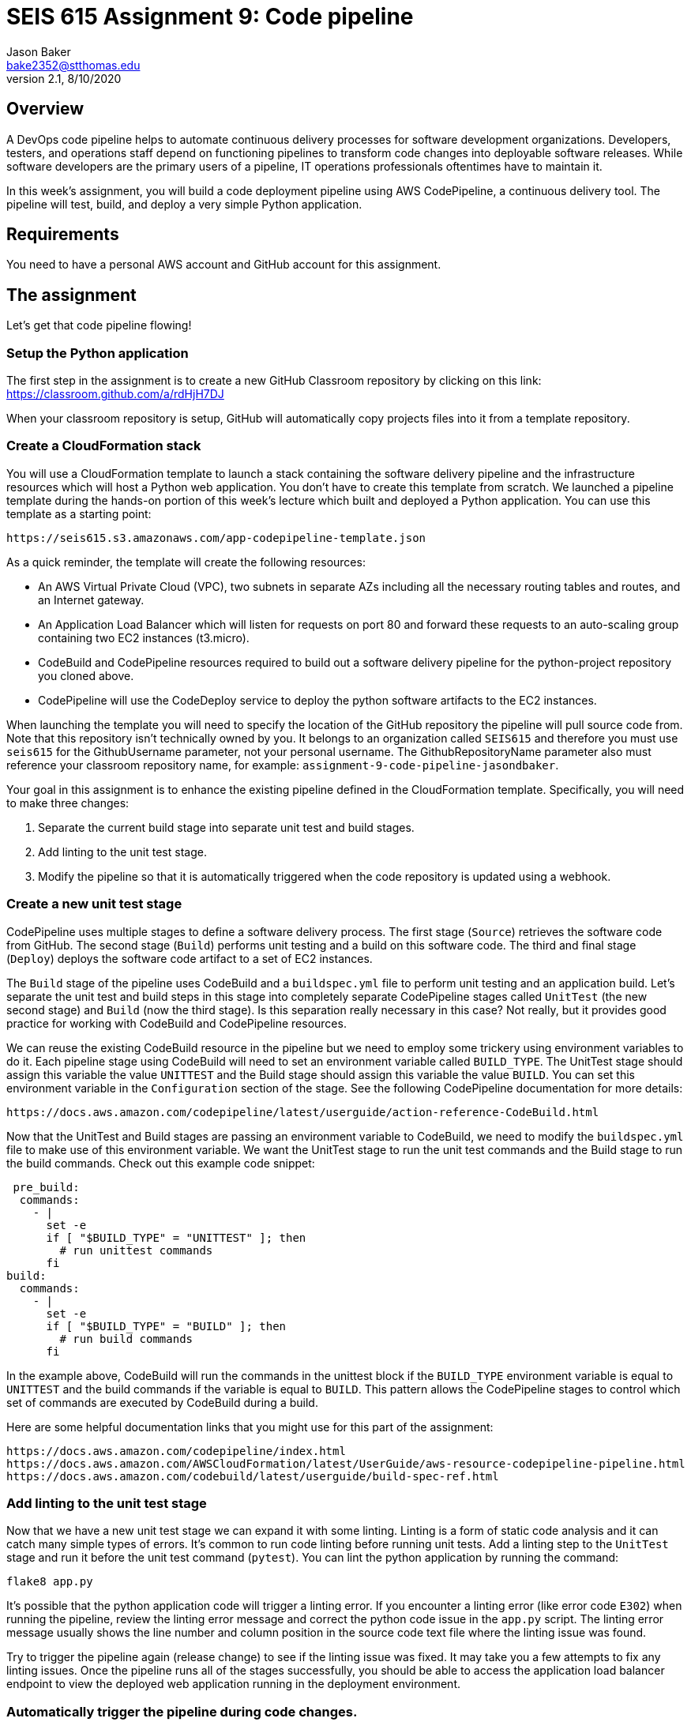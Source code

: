 :doctype: article
:blank: pass:[ +]

:sectnums!:

= SEIS 615 Assignment 9: Code pipeline
Jason Baker <bake2352@stthomas.edu>
2.1, 8/10/2020

== Overview
A DevOps code pipeline helps to automate continuous delivery processes for software development organizations. Developers, testers, and operations staff depend on functioning pipelines to transform code changes into deployable software releases. While software developers are the primary users of a pipeline, IT operations professionals oftentimes have to maintain it.

In this week's assignment, you will build a code deployment pipeline using AWS CodePipeline, a continuous delivery tool. The pipeline will test, build, and deploy a very simple Python application.


== Requirements

You need to have a personal AWS account and GitHub account for this assignment.

== The assignment

Let's get that code pipeline flowing!

=== Setup the Python application

The first step in the assignment is to create a new GitHub Classroom repository by clicking on this link: https://classroom.github.com/a/rdHjH7DJ

When your classroom repository is setup, GitHub will automatically copy projects files into it from a template repository. 

=== Create a CloudFormation stack

You will use a CloudFormation template to launch a stack containing the software delivery pipeline and the infrastructure resources which will host a Python web application. You don't have to create this template from scratch. We launched a pipeline template during the hands-on portion of this week's lecture which built and deployed a Python application. You can use this template as a starting point:

  https://seis615.s3.amazonaws.com/app-codepipeline-template.json

As a quick reminder, the template will create the following resources:

* An AWS Virtual Private Cloud (VPC), two subnets in separate AZs including all the necessary routing tables and routes, and an Internet gateway.

* An Application Load Balancer which will listen for requests on port 80 and forward these requests to an auto-scaling group containing two EC2 instances (t3.micro).

* CodeBuild and CodePipeline resources required to build out a software delivery pipeline for the python-project repository you cloned above.

* CodePipeline will use the CodeDeploy service to deploy the python software artifacts to the EC2 instances.

When launching the template you will need to specify the location of the GitHub repository the pipeline will pull source code from. Note that this repository isn't technically owned by you. It belongs to an organization called `SEIS615` and therefore you must use `seis615` for the GithubUsername parameter, not your personal username. The GithubRepositoryName parameter also must reference your classroom repository name, for example: `assignment-9-code-pipeline-jasondbaker`.

Your goal in this assignment is to enhance the existing pipeline defined in the CloudFormation template. Specifically, you will need to make three changes:

1. Separate the current build stage into separate unit test and build stages.
2. Add linting to the unit test stage.
3. Modify the pipeline so that it is automatically triggered when the code repository is updated using a webhook.

=== Create a new unit test stage

CodePipeline uses multiple stages to define a software delivery process. The first stage (`Source`) retrieves the software code from GitHub. The second stage (`Build`) performs unit testing and a build on this software code. The third and final stage (`Deploy`) deploys the software code artifact to a set of EC2 instances.

The `Build` stage of the pipeline uses CodeBuild and a `buildspec.yml` file to perform unit testing and an application build. Let's separate the unit test and build steps in this stage into completely separate CodePipeline stages called `UnitTest` (the new second stage) and `Build` (now the third stage). Is this separation really necessary in this case? Not really, but it provides good practice for working with CodeBuild and CodePipeline resources.

We can reuse the existing CodeBuild resource in the pipeline but we need to employ some trickery using environment variables to do it. Each pipeline stage using CodeBuild will need to set an environment variable called `BUILD_TYPE`. The UnitTest stage should assign this variable the value `UNITTEST` and the Build stage should assign this variable the value `BUILD`. You can set this environment variable in the `Configuration` section of the stage. See the following CodePipeline documentation for more details:

  https://docs.aws.amazon.com/codepipeline/latest/userguide/action-reference-CodeBuild.html

Now that the UnitTest and Build stages are passing an environment variable to CodeBuild, we need to modify the `buildspec.yml` file to make use of this environment variable. We want the UnitTest stage to run the unit test commands and the Build stage to run the build commands. Check out this example code snippet:

   pre_build:
    commands:
      - |
        set -e
        if [ "$BUILD_TYPE" = "UNITTEST" ]; then
          # run unittest commands
        fi
  build:
    commands:
      - |
        set -e
        if [ "$BUILD_TYPE" = "BUILD" ]; then
          # run build commands
        fi

In the example above, CodeBuild will run the commands in the unittest block if the `BUILD_TYPE` environment variable is equal to `UNITTEST` and the build commands if the variable is equal to `BUILD`. This pattern allows the CodePipeline stages to control which set of commands are executed by CodeBuild during a build. 

Here are some helpful documentation links that you might use for this part of the assignment:

  https://docs.aws.amazon.com/codepipeline/index.html
  https://docs.aws.amazon.com/AWSCloudFormation/latest/UserGuide/aws-resource-codepipeline-pipeline.html
  https://docs.aws.amazon.com/codebuild/latest/userguide/build-spec-ref.html

=== Add linting to the unit test stage

Now that we have a new unit test stage we can expand it with some linting. Linting is a form of static code analysis and it can catch many simple types of errors. It's common to run code linting before running unit tests. Add a linting step to the `UnitTest` stage and run it before the unit test command (`pytest`). You can lint the python application by running the command:

  flake8 app.py

It's possible that the python application code will trigger a linting error. If you encounter a linting error (like error code `E302`) when running the pipeline, review the linting error message and correct the python code issue in the `app.py` script. The linting error message usually shows the line number and column position in the source code text file where the linting issue was found. 

Try to trigger the pipeline again (release change) to see if the linting issue was fixed. It may take you a few attempts to fix any linting issues. Once the pipeline runs all of the stages successfully, you should be able to access the application load balancer endpoint to view the deployed web application running in the deployment environment.

=== Automatically trigger the pipeline during code changes.

In this week's lecture video you learned that GitHub code changes can automatically trigger a CodeBuild project. This is a really common pattern in software delivery pipelines and an essential part of continuous integration. Every change a developer commits to a repository results in a build and potential application deployment. In this case we are simulating a deployment to a test environment. 

A pipeline managed by CodePipeline can be triggered by changes to a GitHub repository using a webhook. GitHub can initiate a webhook when a commit is made to the repository. What is a webhook? It's basically just a special web request sent to a specified API endpoint -- in this case an endpoint hosted by AWS. Check out the AWS::CodePipeline::Webhook CloudFormation resource documentation at:

  https://docs.aws.amazon.com/AWSCloudFormation/latest/UserGuide/aws-resource-codepipeline-webhook.html

Create a new webhook resource in your template and update your CloudFormation stack. Here are a couple hints:

  * The webhook needs to authenticate with GitHub since that is where the repository is hosted.
  * The webhook will target the pipeline defined in your stack, and it will need to know the name of the action it should trigger in the pipeline (typically found in the first stage).
  * You should be able to look in the Settings->Webhooks page on your classroom repository dashboard and see a new webhook defined after updating the stack.

Test out the webhook by trying to update the `README.md` file in the repository. Is your AWS pipeline automatically triggering? If so, congratulations you have completed the assignment!


=== Save your work

Copy the CloudFormation template you modified for this assignment into this new repository and commit the code. 

=== Check your work

Your repository will contain all of the application files created by the repository template. Additionally, your git repository should contain the following files before final submission:

====
&#x2523; app-codepipeline-template.json +
&#x2517; app.py +
&#x2517; appspec.yml +
&#x2517; buildspec.yml
====

=== Terminate application environment

The last step in the assignment is to delete all the AWS resources created by the stack. You don't want to keep this stack running for a long time because the costs will accumulate. Note, you will need to empty the S3 artifact bucket before deleting the stack because CloudFormation cannot automatically delete an S3 bucket which contains objects.

Go to the CloudFormation dashboard, select your running stack, and choose the
delete option. Watch as CloudFormation deletes all the resources previously
created.

== Submitting your assignment
I will review your published work on GitHub after the homework due date.
